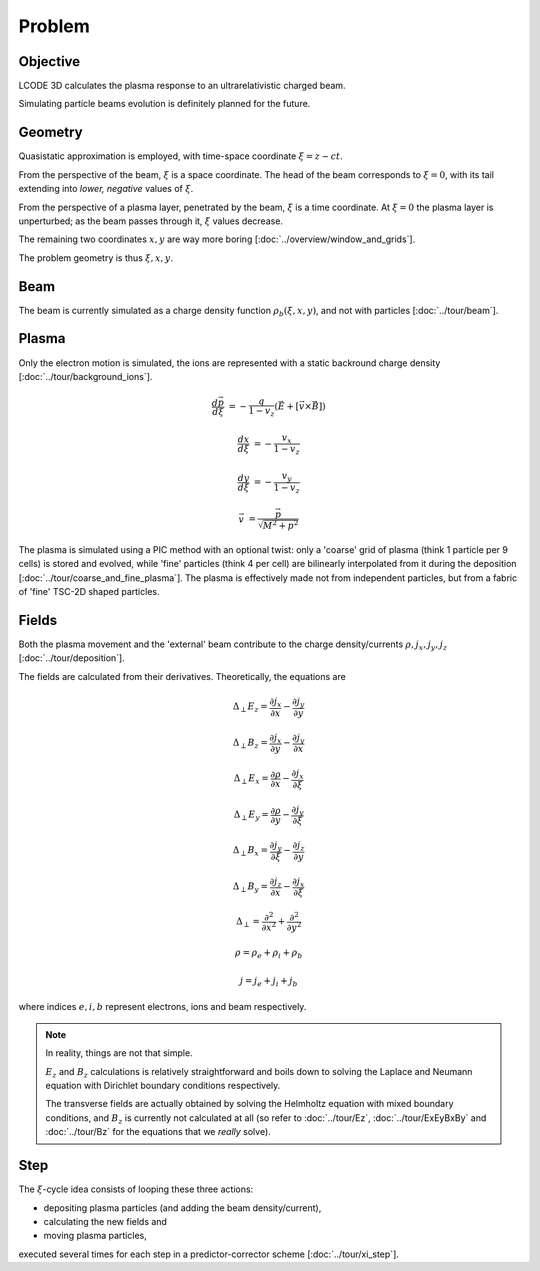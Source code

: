 Problem
=======

Objective
---------
LCODE 3D calculates the plasma response to an ultrarelativistic charged beam.

Simulating particle beams evolution is definitely planned for the future.


.. _geometry:

Geometry
--------
Quasistatic approximation is employed, with time-space coordinate :math:`\xi = z - ct`.

From the perspective of the beam, :math:`\xi` is a space coordinate.
The head of the beam corresponds to :math:`\xi = 0`,
with its tail extending into *lower, negative* values of :math:`\xi`.

From the perspective of a plasma layer, penetrated by the beam,
:math:`\xi` is a time coordinate.
At :math:`\xi = 0` the plasma layer is unperturbed;
as the beam passes through it, :math:`\xi` values decrease.

The remaining two coordinates :math:`x, y` are way more boring
[:doc:`../overview/window_and_grids`].

The problem geometry is thus :math:`\xi, x, y`.


Beam
----
The beam is currently simulated as a charge density function :math:`\rho_b(\xi, x, y)`,
and not with particles
[:doc:`../tour/beam`].


Plasma
------
Only the electron motion is simulated,
the ions are represented with a static backround charge density
[:doc:`../tour/background_ions`].

.. math::
  \frac{d \vec{p}}{d \xi} &= -\frac{q}{1-v_z} \left( \vec{E} + \left[ \vec{v} \times \vec{B} \right]\right)

  \frac{d x}{d \xi} &= -\frac{v_x}{1-v_z}

  \frac{d y}{d \xi} &= -\frac{v_y}{1-v_z}

  \vec{v} &= \frac{\vec{p}}{\sqrt{M^2+p^2}}

The plasma is simulated using a PIC method with an optional twist:
only a 'coarse' grid of plasma (think 1 particle per 9 cells) is stored and evolved,
while 'fine' particles (think 4 per cell) are bilinearly interpolated from it during the deposition
[:doc:`../tour/coarse_and_fine_plasma`].
The plasma is effectively made not from independent particles,
but from a fabric of 'fine' TSC-2D shaped particles.


Fields
------
Both the plasma movement and the 'external' beam contribute to the charge density/currents
:math:`\rho, j_x, j_y, j_z`
[:doc:`../tour/deposition`].

The fields are calculated from their derivatives. Theoretically, the equations are

.. math::

   \Delta_\perp E_z = \frac{\partial j_x}{\partial x} - \frac{\partial j_y}{\partial y}

   \Delta_\perp B_z = \frac{\partial j_x}{\partial y} - \frac{\partial j_y}{\partial x}

   \Delta_\perp E_x = \frac{\partial \rho}{\partial x} - \frac{\partial j_x}{\partial \xi}

   \Delta_\perp E_y = \frac{\partial \rho}{\partial y} - \frac{\partial j_y}{\partial \xi}

   \Delta_\perp B_x = \frac{\partial j_y}{\partial \xi} - \frac{\partial j_z}{\partial y}

   \Delta_\perp B_y = \frac{\partial j_z}{\partial x} - \frac{\partial j_x}{\partial \xi}

   \Delta_\perp = \frac{\partial^2}{\partial x^2} + \frac{\partial^2}{\partial y^2}

   \rho = \rho_e + \rho_i + \rho_b

   j = j_e + j_i + j_b

where indices :math:`e, i, b` represent electrons, ions and beam respectively.

.. note::

   In reality, things are not that simple.

   :math:`E_z` and :math:`B_z` calculations is relatively straightforward and
   boils down to solving
   the Laplace and Neumann equation with Dirichlet boundary conditions
   respectively.

   The transverse fields are actually obtained
   by solving the Helmholtz equation with mixed boundary conditions,
   and :math:`B_z` is currently not calculated at all
   (so refer to :doc:`../tour/Ez`, :doc:`../tour/ExEyBxBy` and :doc:`../tour/Bz`
   for the equations that we *really* solve).


Step
----
The :math:`\xi`-cycle idea consists of looping these three actions:

* depositing plasma particles (and adding the beam density/current),
* calculating the new fields and
* moving plasma particles,

executed several times for each step in a predictor-corrector scheme
[:doc:`../tour/xi_step`].
